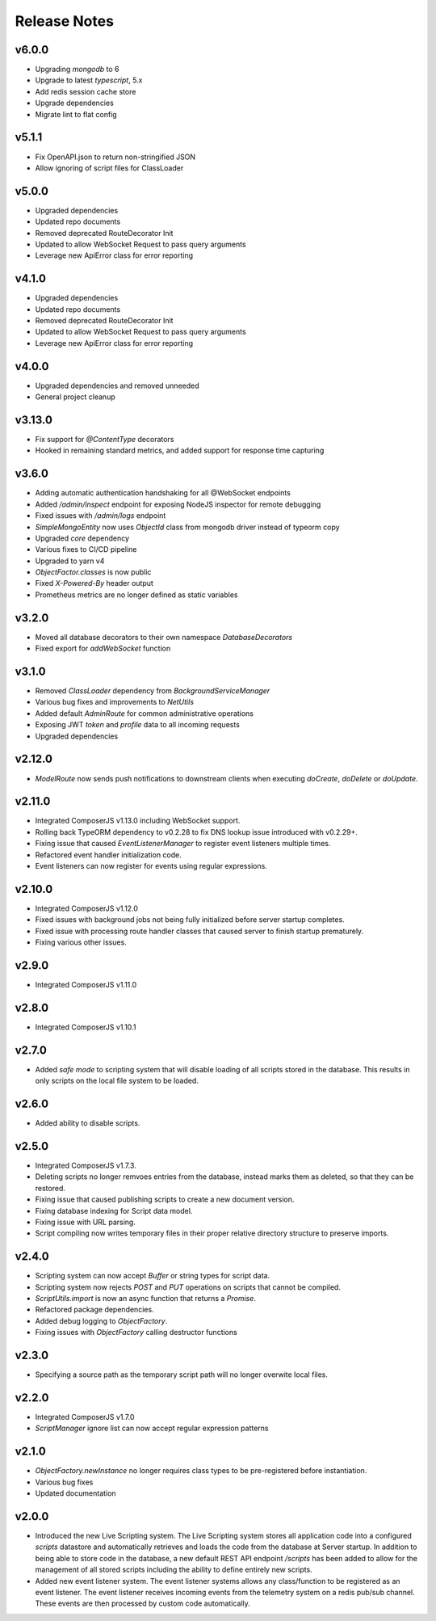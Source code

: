 =============
Release Notes
=============

v6.0.0
======

- Upgrading `mongodb` to 6
- Upgrade to latest `typescript`, 5.x
- Add redis session cache store
- Upgrade dependencies
- Migrate lint to flat config

v5.1.1
======

- Fix OpenAPI.json to return non-stringified JSON
- Allow ignoring of script files for ClassLoader

v5.0.0
======

- Upgraded dependencies
- Updated repo documents
- Removed deprecated RouteDecorator Init
- Updated to allow WebSocket Request to pass query arguments
- Leverage new ApiError class for error reporting

v4.1.0
======

- Upgraded dependencies
- Updated repo documents
- Removed deprecated RouteDecorator Init
- Updated to allow WebSocket Request to pass query arguments
- Leverage new ApiError class for error reporting

v4.0.0
======

- Upgraded dependencies and removed unneeded
- General project cleanup

v3.13.0
======

- Fix support for `@ContentType` decorators
- Hooked in remaining standard metrics, and added support for response time capturing

v3.6.0
======

- Adding automatic authentication handshaking for all @WebSocket endpoints
- Added `/admin/inspect` endpoint for exposing NodeJS inspector for remote debugging
- Fixed issues with `/admin/logs` endpoint
- `SimpleMongoEntity` now uses `ObjectId` class from mongodb driver instead of typeorm copy
- Upgraded `core` dependency
- Various fixes to CI/CD pipeline
- Upgraded to yarn v4
- `ObjectFactor.classes` is now public
- Fixed `X-Powered-By` header output
- Prometheus metrics are no longer defined as static variables

v3.2.0
======

- Moved all database decorators to their own namespace `DatabaseDecorators`
- Fixed export for `addWebSocket` function

v3.1.0
=======

- Removed `ClassLoader` dependency from `BackgroundServiceManager`
- Various bug fixes and improvements to `NetUtils`
- Added default `AdminRoute` for common administrative operations
- Exposing JWT `token` and `profile` data to all incoming requests
- Upgraded dependencies

v2.12.0
=======

- `ModelRoute` now sends push notifications to downstream clients when executing `doCreate`, `doDelete` or `doUpdate`.

v2.11.0
=======

- Integrated ComposerJS v1.13.0 including WebSocket support.
- Rolling back TypeORM dependency to v0.2.28 to fix DNS lookup issue introduced with v0.2.29+.
- Fixing issue that caused `EventListenerManager` to register event listeners multiple times.
- Refactored event handler initialization code.
- Event listeners can now register for events using regular expressions.

v2.10.0
=======

- Integrated ComposerJS v1.12.0
- Fixed issues with background jobs not being fully initialized before server startup completes.
- Fixed issue with processing route handler classes that caused server to finish startup prematurely.
- Fixing various other issues.

v2.9.0
======

- Integrated ComposerJS v1.11.0

v2.8.0
======

- Integrated ComposerJS v1.10.1

v2.7.0
======

- Added `safe mode` to scripting system that will disable loading of all scripts stored in the database. This results
  in only scripts on the local file system to be loaded.

v2.6.0
======

- Added ability to disable scripts.

v2.5.0
======

- Integrated ComposerJS v1.7.3.
- Deleting scripts no longer remvoes entries from the database, instead marks them as deleted, so that they can be restored.
- Fixing issue that caused publishing scripts to create a new document version.
- Fixing database indexing for Script data model.
- Fixing issue with URL parsing.
- Script compiling now writes temporary files in their proper relative directory structure to preserve imports.

v2.4.0
======

- Scripting system can now accept `Buffer` or string types for script data.
- Scripting system now rejects `POST` and `PUT` operations on scripts that cannot be compiled.
- `ScriptUtils.import` is now an async function that returns a `Promise`.
- Refactored package dependencies.
- Added debug logging to `ObjectFactory`.
- Fixing issues with `ObjectFactory` calling destructor functions

v2.3.0
======

- Specifying a source path as the temporary script path will no longer overwite local files.

v2.2.0
======

- Integrated ComposerJS v1.7.0
- `ScriptManager` ignore list can now accept regular expression patterns

v2.1.0
======

- `ObjectFactory.newInstance` no longer requires class types to be pre-registered before instantiation.
- Various bug fixes
- Updated documentation

v2.0.0
======

- Introduced the new Live Scripting system. The Live Scripting system stores all application code into a configured
  `scripts` datastore and automatically retrieves and loads the code from the database at Server startup.
  In addition to being able to store code in the database, a new default REST API endpoint `/scripts` has been added
  to allow for the management of all stored scripts including the ability to define entirely new scripts.
- Added new event listener system. The event listener systems allows any class/function to be registered as an event
  listener. The event listener receives incoming events from the telemetry system on a redis pub/sub channel. These
  events are then processed by custom code automatically.